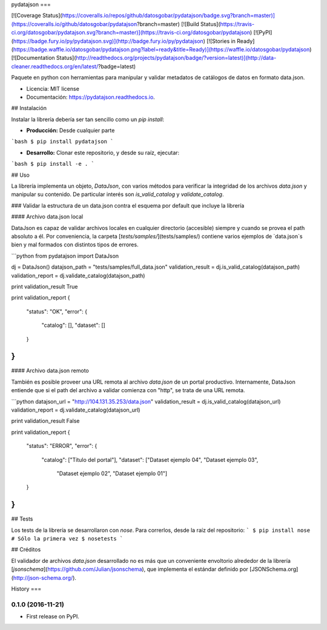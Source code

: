 pydatajson
===

[![Coverage Status](https://coveralls.io/repos/github/datosgobar/pydatajson/badge.svg?branch=master)](https://coveralls.io/github/datosgobar/pydatajson?branch=master)
[![Build Status](https://travis-ci.org/datosgobar/pydatajson.svg?branch=master)](https://travis-ci.org/datosgobar/pydatajson)
[![PyPI](https://badge.fury.io/py/pydatajson.svg)](http://badge.fury.io/py/pydatajson)
[![Stories in Ready](https://badge.waffle.io/datosgobar/pydatajson.png?label=ready&title=Ready)](https://waffle.io/datosgobar/pydatajson)
[![Documentation Status](http://readthedocs.org/projects/pydatajson/badge/?version=latest)](http://data-cleaner.readthedocs.org/en/latest/?badge=latest)

Paquete en python con herramientas para manipular y validar metadatos de catálogos de datos en formato data.json.


* Licencia: MIT license
* Documentación: https://pydatajson.readthedocs.io.


## Instalación

Instalar la librería debería ser tan sencillo como un `pip install`:

* **Producción:** Desde cualquier parte

```bash
$ pip install pydatajson
```

* **Desarrollo:** Clonar este repositorio, y desde su raíz, ejecutar:
```bash
$ pip install -e .
```

## Uso

La librería implementa un objeto, `DataJson`, con varios métodos para verificar la integridad de los archivos `data.json` y manipular su contenido. De particular interés son `is_valid_catalog` y `validate_catalog`.

### Validar la estructura de un data.json contra el esquema por default que incluye la librería

#### Archivo data.json local

DataJson es capaz de validar archivos locales en cualquier directorio (accesible) siempre y cuando se provea el path absoluto a él.
Por conveniencia, la carpeta [`tests/samples/`](tests/samples/) contiene varios ejemplos de `data.json`s bien y mal formados con distintos tipos de errores.

```python
from pydatajson import DataJson

dj = DataJson()
datajson_path = "tests/samples/full_data.json"
validation_result = dj.is_valid_catalog(datajson_path)
validation_report = dj.validate_catalog(datajson_path)

print validation_result
True

print validation_report
{ 
    "status": "OK", 
    "error": { 
        "catalog": [], 
        "dataset": [] 
    }   
}   
```

#### Archivo data.json remoto

También es posible proveer una URL remota al archivo `data.json` de un portal productivo. Internamente, DataJson entiende que si el path del archivo a validar comienza con "http", se trata de una URL remota.

```python
datajson_url = "http://104.131.35.253/data.json"
validation_result = dj.is_valid_catalog(datajson_url)
validation_report = dj.validate_catalog(datajson_url)

print validation_result
False

print validation_report
{
    "status": "ERROR",
    "error": {
        "catalog": ["Título del portal"],
        "dataset": ["Dataset ejemplo 04", "Dataset ejemplo 03",
                    "Dataset ejemplo 02", "Dataset ejemplo 01"]
    }   
}   
```

## Tests

Los tests de la librería se desarrollaron con `nose`. Para correrlos, desde la raíz del repositorio:
```
$ pip install nose # Sólo la primera vez
$ nosetests
```

## Créditos

El validador de archivos `data.json` desarrollado no es más que un conveniente envoltorio alrededor de la librería [`jsonschema`](https://github.com/Julian/jsonschema), que implementa el estándar definido por [JSONSchema.org](http://json-schema.org/).


History
===

0.1.0 (2016-11-21)
------------------

* First release on PyPI.


